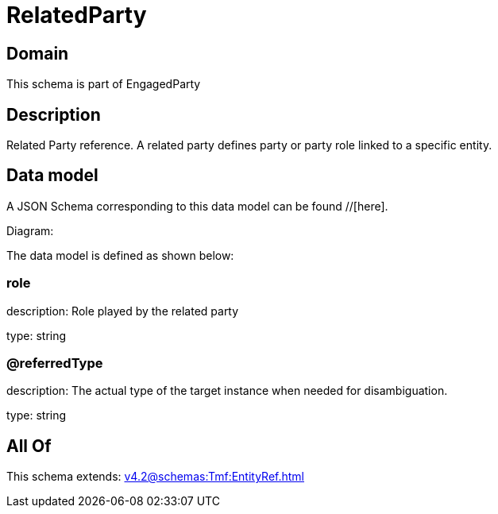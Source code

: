 = RelatedParty

[#domain]
== Domain

This schema is part of EngagedParty

[#description]
== Description
Related Party reference. A related party defines party or party role linked to a specific entity.


[#data_model]
== Data model

A JSON Schema corresponding to this data model can be found //[here].

Diagram:


The data model is defined as shown below:


=== role
description: Role played by the related party

type: string


=== @referredType
description: The actual type of the target instance when needed for disambiguation.

type: string


[#all_of]
== All Of

This schema extends: xref:v4.2@schemas:Tmf:EntityRef.adoc[]
